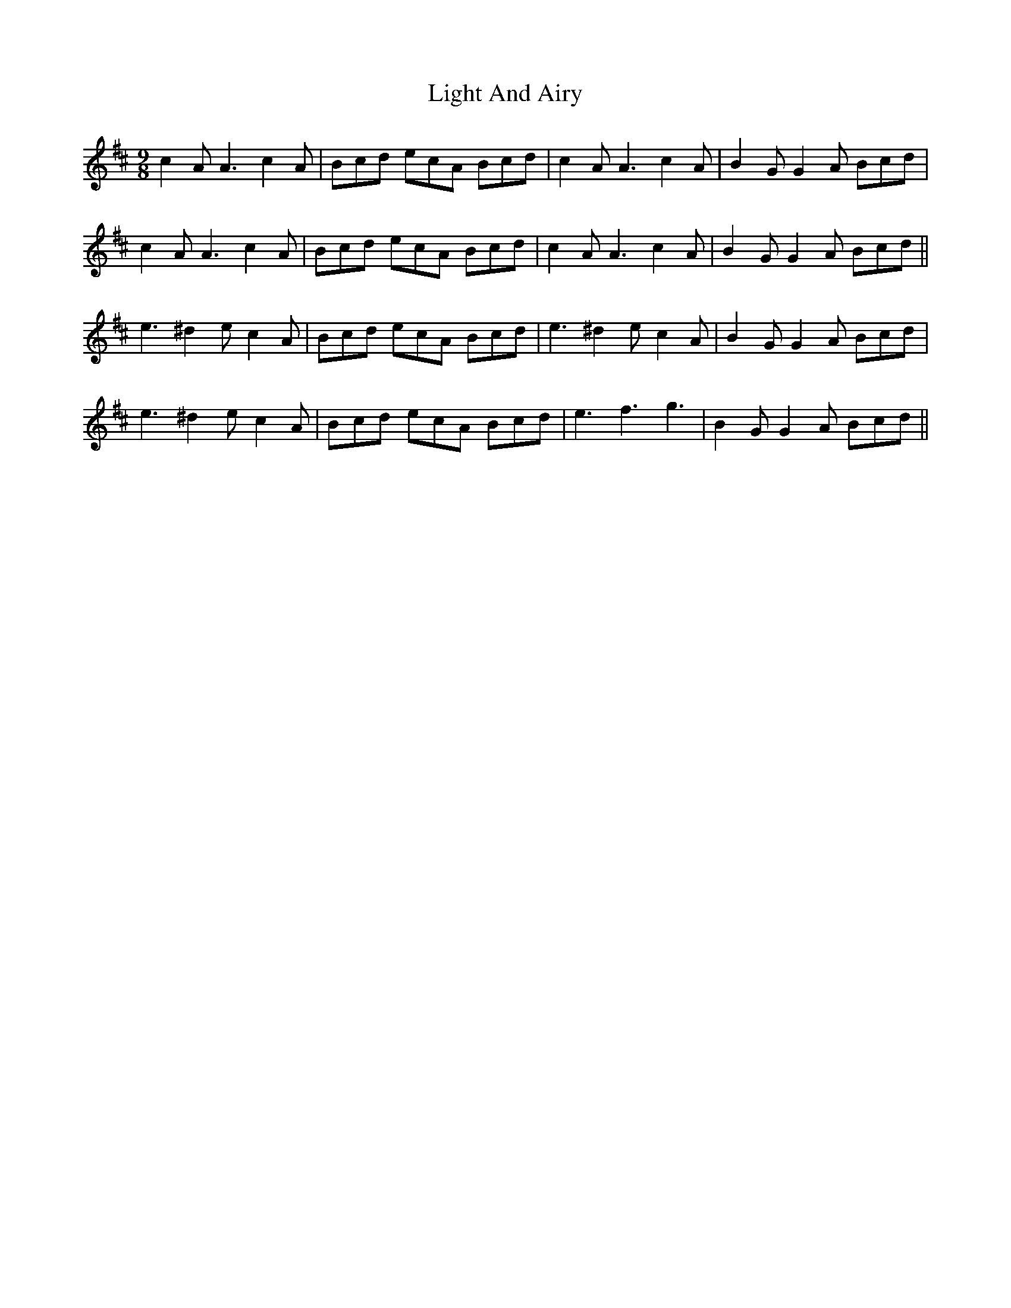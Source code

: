 X: 23558
T: Light And Airy
R: slip jig
M: 9/8
K: Amixolydian
c2A A3 c2A|Bcd ecA Bcd|c2A A3 c2A|B2G G2A Bcd|
c2A A3 c2A|Bcd ecA Bcd|c2A A3 c2A|B2G G2A Bcd||
e3 ^d2e c2A|Bcd ecA Bcd|e3 ^d2e c2A|B2G G2A Bcd|
e3 ^d2e c2A|Bcd ecA Bcd|e3 f3 g3|B2G G2A Bcd||

